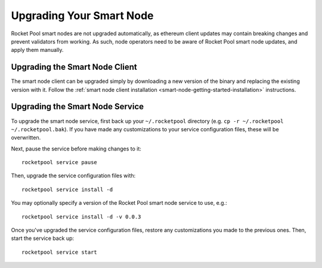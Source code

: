 .. _smart-node-upgrading:

#########################
Upgrading Your Smart Node
#########################

Rocket Pool smart nodes are not upgraded automatically, as ethereum client updates may contain breaking changes and prevent validators from working.
As such, node operators need to be aware of Rocket Pool smart node updates, and apply them manually.


.. _smart-node-upgrading-client:

*******************************
Upgrading the Smart Node Client
*******************************

The smart node client can be upgraded simply by downloading a new version of the binary and replacing the existing version with it.
Follow the :ref:`smart node client installation <smart-node-getting-started-installation>` instructions.


.. _smart-node-upgrading-service:

********************************
Upgrading the Smart Node Service
********************************

To upgrade the smart node service, first back up your ``~/.rocketpool`` directory (e.g. ``cp -r ~/.rocketpool ~/.rocketpool.bak``).
If you have made any customizations to your service configuration files, these will be overwritten.

Next, pause the service before making changes to it::

    rocketpool service pause

Then, upgrade the service configuration files with::

    rocketpool service install -d

You may optionally specify a version of the Rocket Pool smart node service to use, e.g.::

    rocketpool service install -d -v 0.0.3

Once you've upgraded the service configuration files, restore any customizations you made to the previous ones.
Then, start the service back up::

    rocketpool service start
